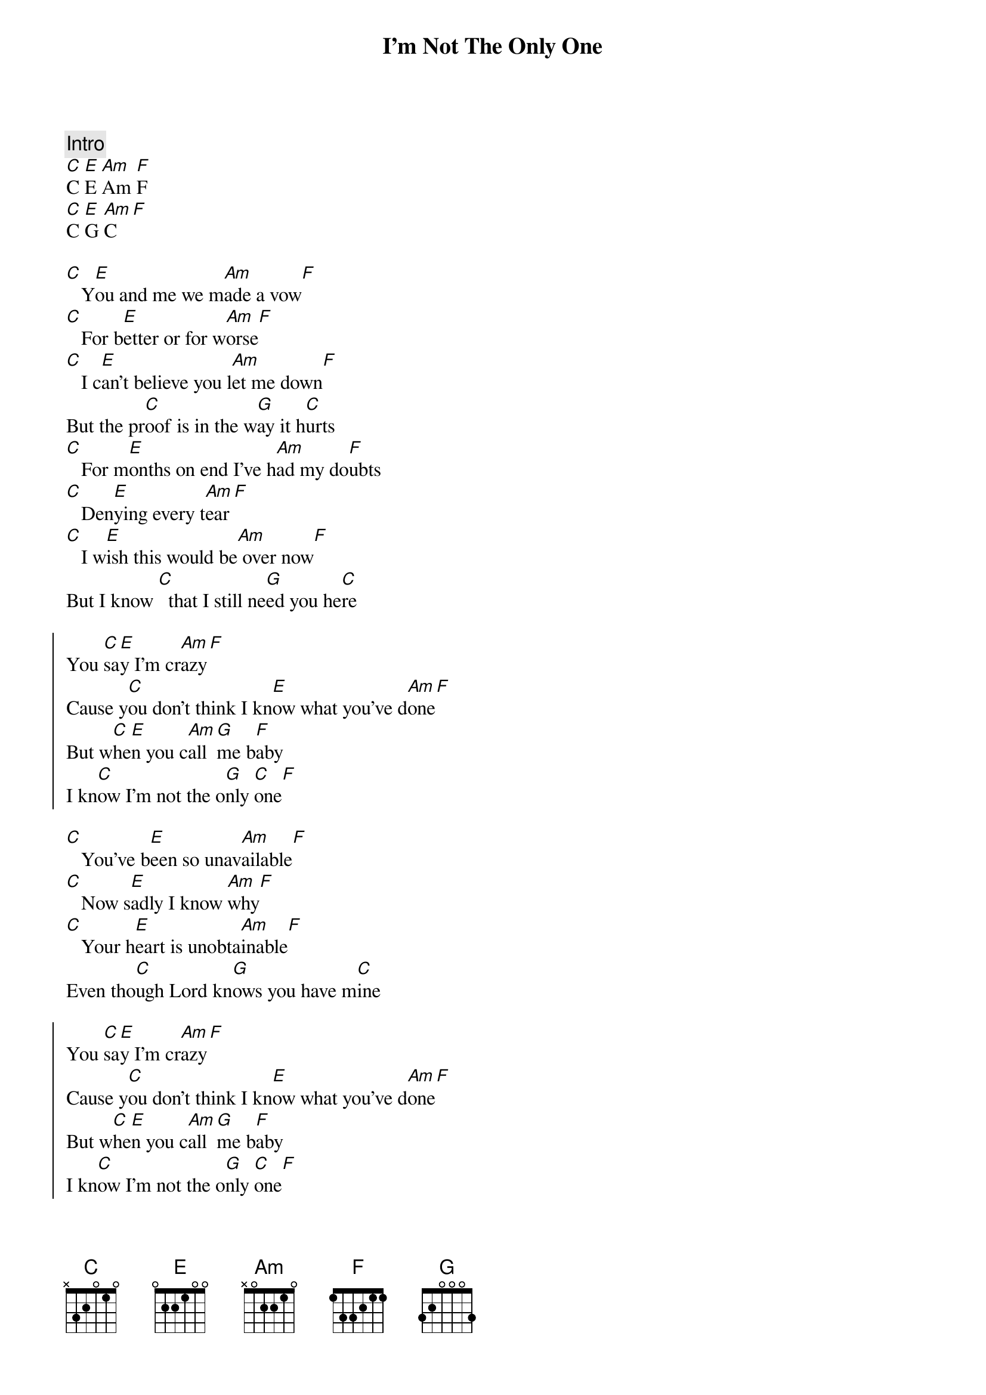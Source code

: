 {title: I'm Not The Only One}
{artist: Sam Smith}
{capo: 5}

{comment: Intro}
[C]C [E]E [Am]Am [F]F
[C]C [E]G [Am]C[F]

{start_of_verse}
[C]   Y[E]ou and me we m[Am]ade a vow[F]
[C]   For b[E]etter or for w[Am]orse[F]
[C]   I c[E]an't believe you l[Am]et me down[F]
But the pr[C]oof is in the w[G]ay it h[C]urts
[C]   For m[E]onths on end I've h[Am]ad my do[F]ubts
[C]   Den[E]ying every t[Am]ear[F]
[C]   I w[E]ish this would be[Am] over now[F]
But I know [C]  that I still ne[G]ed you he[C]re
{end_of_verse}

{start_of_chorus}
You [C]sa[E]y I'm cr[Am]azy[F]
Cause y[C]ou don't think I kn[E]ow what you've d[Am]one[F]
But w[C]he[E]n you c[Am]all [G]me b[F]aby
I kn[C]ow I'm not the o[G]nly [C]one[F]
{end_of_chorus}

{start_of_verse}
[C]   You've b[E]een so unav[Am]ailable[F]
[C]   Now s[E]adly I know [Am]why[F]
[C]   Your h[E]eart is unobta[Am]inable[F]
Even tho[C]ugh Lord kn[G]ows you have m[C]ine
{end_of_verse}

{start_of_chorus}
You [C]sa[E]y I'm cr[Am]azy[F]
Cause y[C]ou don't think I kn[E]ow what you've d[Am]one[F]
But w[C]he[E]n you c[Am]all [G]me b[F]aby
I kn[C]ow I'm not the o[G]nly [C]one[F]
{end_of_chorus}

{comment: Bridge}
[F]   I have loved you for m[C]any years
M[E]aybe I am just not eno[Am]ugh[G]
[F]   You've made me realise my [C]deepest fear
By l[F/G]ying and tearing us up

{start_of_chorus}
You [C]sa[E]y I'm cr[Am]azy[F]
Cause y[C]ou don't think I kn[E]ow what you've d[Am]one[F]
But w[C]he[E]n you c[Am]all [G]me b[F]aby
I kn[C]ow I'm not the [G]only [C]one
{end_of_chorus}

You [C]sa[E]y I'm cr[Am]azy[F]
Cause y[C]ou don't think I kn[E]ow what you've d[Am]one[F]
But w[C]he[E]n you c[Am]all [G]me b[F]aby
I kn[C]ow I'm not the [F]only [C]one

{comment: Outro}
I kn[C]ow I'm not the [E]  only [Am]one[F]
I kn[C]ow I'm not the [E]only [Am]one[F]
And I kn[C]ow and I know and I k[E]now and I know
[Am]And I know a[G]nd I know[F]know
I kn[C]ow I'm not the [G]only [C]one

